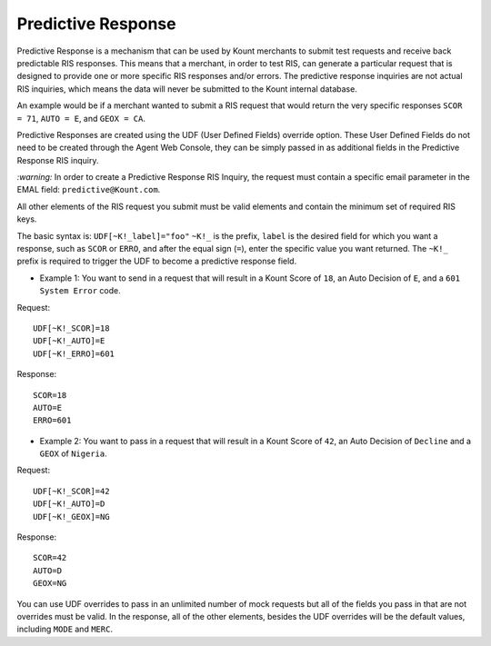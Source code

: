 Predictive Response
======================

Predictive Response is a mechanism that can be used by Kount merchants
to submit test requests and receive back predictable RIS responses. This
means that a merchant, in order to test RIS, can generate a particular
request that is designed to provide one or more specific RIS responses
and/or errors. The predictive response inquiries are not actual RIS
inquiries, which means the data will never be submitted to the Kount
internal database.

An example would be if a merchant wanted to submit a RIS request that
would return the very specific responses ``SCOR = 71``, ``AUTO = E``,
and ``GEOX = CA``.

Predictive Responses are created using the UDF (User Defined Fields)
override option. These User Defined Fields do not need to be created
through the Agent Web Console, they can be simply passed in as
additional fields in the Predictive Response RIS inquiry.

*:warning:*
In order to create a Predictive Response RIS Inquiry, the
request must contain a specific email parameter in the EMAL field:
``predictive@Kount.com``.

All other elements of the RIS request you submit must be valid elements
and contain the minimum set of required RIS keys.

The basic syntax is: ``UDF[~K!_label]="foo"`` ``~K!_`` is the prefix,
``label`` is the desired field for which you want a response, such as
``SCOR`` or ``ERRO``, and after the equal sign (``=``), enter the
specific value you want returned. The ``~K!_`` prefix is required to
trigger the UDF to become a predictive response field.

-  Example 1: You want to send in a request that will result in a Kount
   Score of ``18``, an Auto Decision of ``E``, and a
   ``601 System Error`` code.

Request:

::

        UDF[~K!_SCOR]=18
        UDF[~K!_AUTO]=E
        UDF[~K!_ERRO]=601

Response:

::

        SCOR=18
        AUTO=E
        ERRO=601

-  Example 2: You want to pass in a request that will result in a Kount
   Score of ``42``, an Auto Decision of ``Decline`` and a ``GEOX`` of
   ``Nigeria``.

Request:

::

        UDF[~K!_SCOR]=42
        UDF[~K!_AUTO]=D
        UDF[~K!_GEOX]=NG

Response:

::

        SCOR=42
        AUTO=D
        GEOX=NG

You can use UDF overrides to pass in an unlimited number of mock
requests but all of the fields you pass in that are not overrides must
be valid. In the response, all of the other elements, besides the UDF
overrides will be the default values, including ``MODE`` and ``MERC``.

